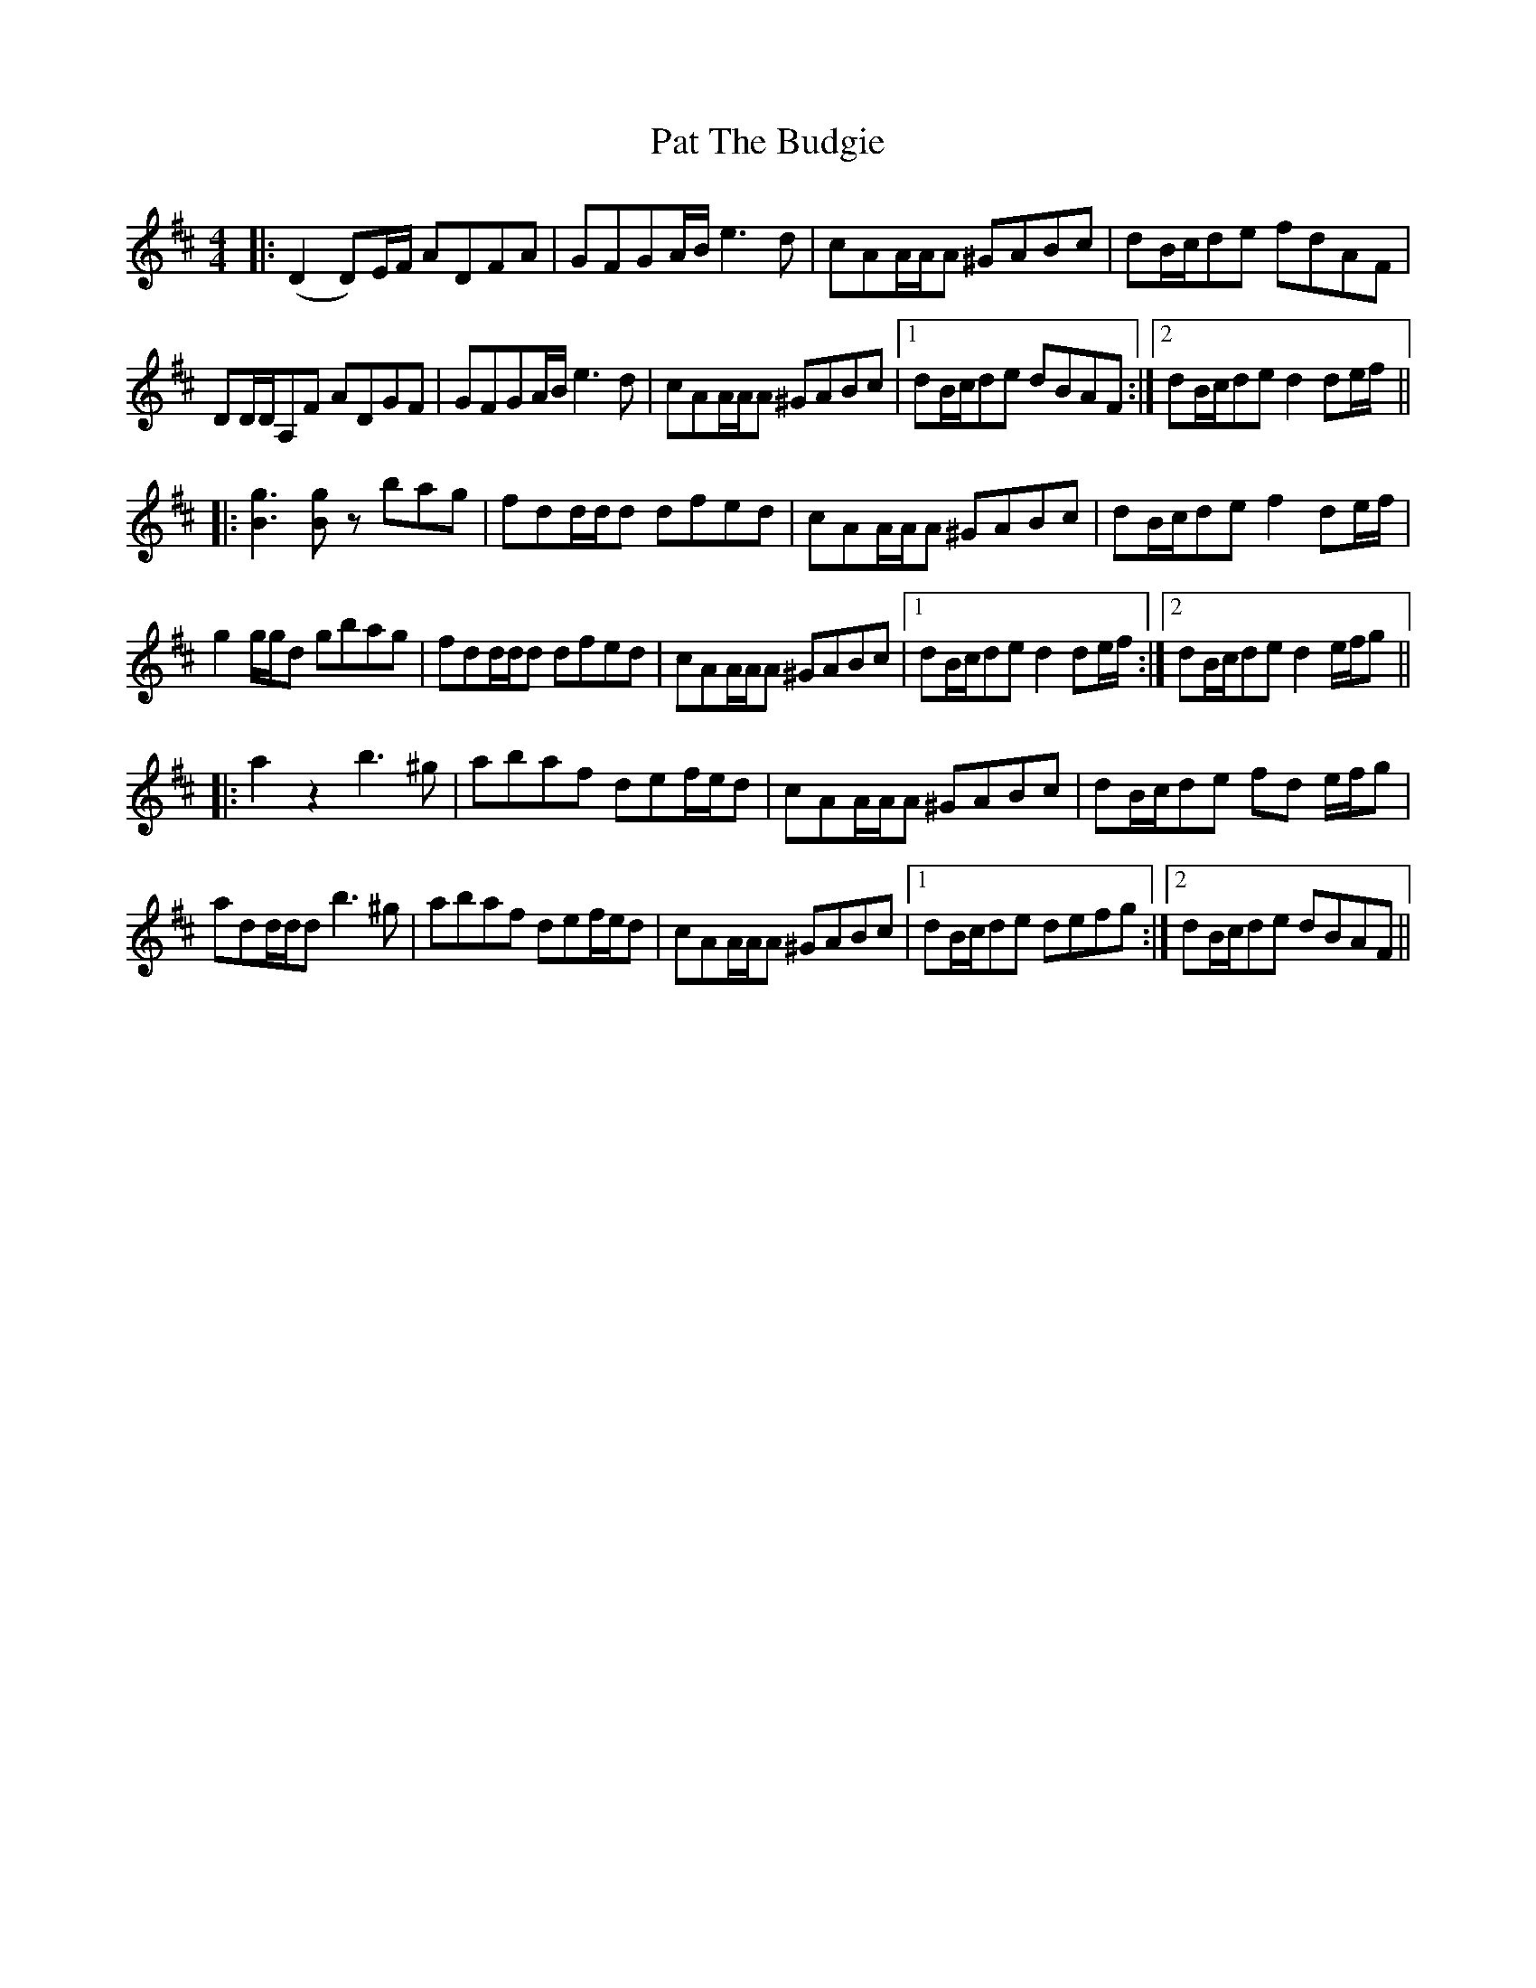 X: 31745
T: Pat The Budgie
R: reel
M: 4/4
K: Dmajor
|:(D2 D)E/F/ ADFA|GFGA/B/ e3 d|cAA/A/A ^GABc|dB/c/de fdAF|
DD/D/A,F ADGF|GFGA/B/ e3 d|cAA/A/A ^GABc|1 dB/c/de dBAF:|2 dB/c/de d2 de/f/||
|:[gB]3 [gB] zbag|fdd/d/d dfed|cAA/A/A ^GABc|dB/c/de f2 de/f/|
g2 g/g/d gbag|fdd/d/d dfed|cAA/A/A ^GABc|1 dB/c/de d2 de/f/:|2 dB/c/de d2 e/f/g||
|:a2 z2 b3 ^g|abaf def/e/d|cAA/A/A ^GABc|dB/c/de fd e/f/g|
add/d/d b3 ^g|abaf def/e/d|cAA/A/A ^GABc|1 dB/c/de defg:|2 dB/c/de dBAF||

